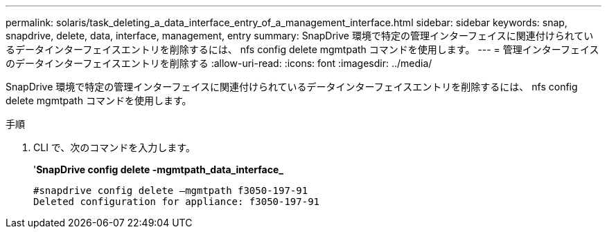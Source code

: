 ---
permalink: solaris/task_deleting_a_data_interface_entry_of_a_management_interface.html 
sidebar: sidebar 
keywords: snap, snapdrive, delete, data, interface, management, entry 
summary: SnapDrive 環境で特定の管理インターフェイスに関連付けられているデータインターフェイスエントリを削除するには、 nfs config delete mgmtpath コマンドを使用します。 
---
= 管理インターフェイスのデータインターフェイスエントリを削除する
:allow-uri-read: 
:icons: font
:imagesdir: ../media/


[role="lead"]
SnapDrive 環境で特定の管理インターフェイスに関連付けられているデータインターフェイスエントリを削除するには、 nfs config delete mgmtpath コマンドを使用します。

.手順
. CLI で、次のコマンドを入力します。
+
'*SnapDrive config delete -mgmtpath_data_interface_*

+
[listing]
----
#snapdrive config delete –mgmtpath f3050-197-91
Deleted configuration for appliance: f3050-197-91
----

